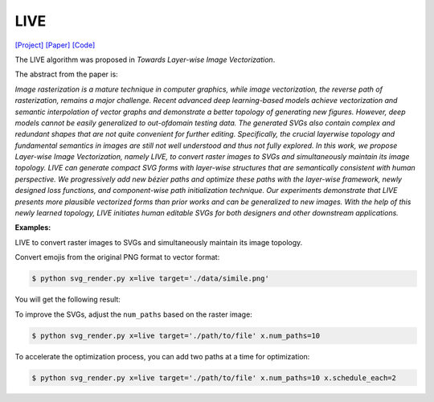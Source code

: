 LIVE
=====

.. _live:

`[Project] <https://ma-xu.github.io/LIVE/>`_ `[Paper] <https://ma-xu.github.io/LIVE/index_files/CVPR22_LIVE_main.pdf>`_ `[Code] <https://github.com/Picsart-AI-Research/LIVE-Layerwise-Image-Vectorization>`_

The LIVE algorithm was proposed in *Towards Layer-wise Image Vectorization*.

The abstract from the paper is:

`Image rasterization is a mature technique in computer graphics, while image vectorization, the reverse path of rasterization, remains a major challenge. Recent advanced deep learning-based models achieve vectorization and semantic interpolation of vector graphs and demonstrate a better topology of generating new figures. However, deep models cannot be easily generalized to out-ofdomain testing data. The generated SVGs also contain complex and redundant shapes that are not quite convenient for further editing. Specifically, the crucial layerwise topology and fundamental semantics in images are still not well understood and thus not fully explored. In this work, we propose Layer-wise Image Vectorization, namely LIVE, to convert raster images to SVGs and simultaneously maintain its image topology. LIVE can generate compact SVG forms with layer-wise structures that are semantically consistent with human perspective. We progressively add new bézier paths and optimize these paths with the layer-wise framework, newly designed loss functions, and component-wise path initialization technique. Our experiments demonstrate that LIVE presents more plausible vectorized forms than prior works and can be generalized to new images.  With the help of this newly learned topology, LIVE initiates human editable SVGs for both designers and other downstream applications.`

**Examples:**

LIVE to convert raster images to SVGs and simultaneously maintain its image topology.

Convert emojis from the original PNG format to vector format:

.. code-block:: console

   $ python svg_render.py x=live target='./data/simile.png'

You will get the following result:

.. image:: ../../examples/live/live_smile.svg

To improve the SVGs, adjust the ``num_paths`` based on the raster image:

.. code-block:: console

   $ python svg_render.py x=live target='./path/to/file' x.num_paths=10

To accelerate the optimization process, you can add two paths at a time for optimization:

.. code-block:: console

   $ python svg_render.py x=live target='./path/to/file' x.num_paths=10 x.schedule_each=2